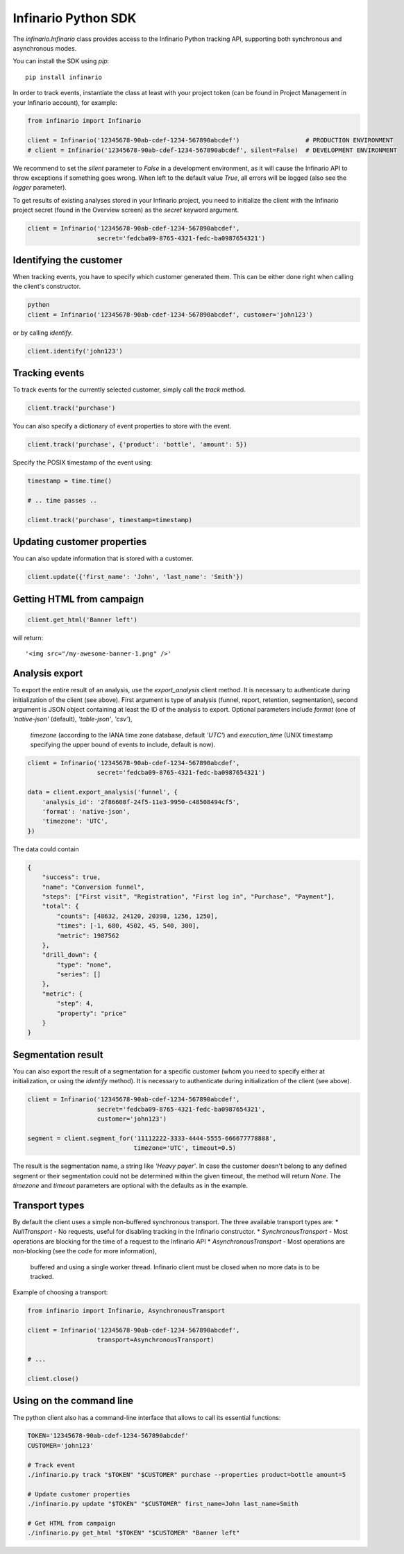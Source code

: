 Infinario Python SDK
====================

.. image:: https://travis-ci.org/Infinario/python-sdk.svg
    :target: https://travis-ci.org/Infinario/python-sdk
    :alt: Travis CI

The `infinario.Infinario` class provides access to the Infinario Python tracking API,
supporting both synchronous and asynchronous modes.

You can install the SDK using `pip`::

    pip install infinario

In order to track events, instantiate the class at least with your project token
(can be found in Project Management in your Infinario account), for example:

.. code-block:: python

    from infinario import Infinario

    client = Infinario('12345678-90ab-cdef-1234-567890abcdef')                  # PRODUCTION ENVIRONMENT
    # client = Infinario('12345678-90ab-cdef-1234-567890abcdef', silent=False)  # DEVELOPMENT ENVIRONMENT

We recommend to set the `silent` parameter to `False` in a development environment, as it will cause the Infinario API
to throw exceptions if something goes wrong. When left to the default value `True`, all errors will be logged
(also see the `logger` parameter).


To get results of existing analyses stored in your Infinario project, you need to initialize the client
with the Infinario project secret (found in the Overview screen) as the `secret` keyword argument.

.. code-block:: python

    client = Infinario('12345678-90ab-cdef-1234-567890abcdef',
                       secret='fedcba09-8765-4321-fedc-ba0987654321')


Identifying the customer
------------------------

When tracking events, you have to specify which customer generated
them. This can be either done right when calling the client's
constructor.

.. code-block:: python

    python
    client = Infinario('12345678-90ab-cdef-1234-567890abcdef', customer='john123')

or by calling `identify`.

.. code-block:: python

    client.identify('john123')

Tracking events
---------------

To track events for the currently selected customer, simply
call the `track` method.

.. code-block:: python

    client.track('purchase')

You can also specify a dictionary of event properties to store
with the event.

.. code-block:: python

    client.track('purchase', {'product': 'bottle', 'amount': 5})

Specify the POSIX timestamp of the event using:

.. code-block:: python

    timestamp = time.time()

    # .. time passes ..

    client.track('purchase', timestamp=timestamp)

Updating customer properties
----------------------------

You can also update information that is stored with a customer.

.. code-block:: python

    client.update({'first_name': 'John', 'last_name': 'Smith'})

Getting HTML from campaign
--------------------------

.. code-block:: python

    client.get_html('Banner left')

will return::

    '<img src="/my-awesome-banner-1.png" />'


Analysis export
---------------

To export the entire result of an analysis, use the `export_analysis` client method.
It is necessary to authenticate during initialization of the client (see above).
First argument is type of analysis (funnel, report, retention, segmentation), second argument is JSON object
containing at least the ID of the analysis to export.
Optional parameters include `format` (one of `'native-json'` (default), `'table-json'`, `'csv'`),
    `timezone` (according to the IANA time zone database, default `'UTC'`)
    and `execution_time` (UNIX timestamp specifying the upper bound of events to include, default is now).

.. code-block:: python

    client = Infinario('12345678-90ab-cdef-1234-567890abcdef',
                       secret='fedcba09-8765-4321-fedc-ba0987654321')

    data = client.export_analysis('funnel', {
        'analysis_id': '2f86608f-24f5-11e3-9950-c48508494cf5',
        'format': 'native-json',
        'timezone': 'UTC',
    })

The data could contain

.. code-block:: python

    {
        "success": true,
        "name": "Conversion funnel",
        "steps": ["First visit", "Registration", "First log in", "Purchase", "Payment"],
        "total": {
            "counts": [48632, 24120, 20398, 1256, 1250],
            "times": [-1, 680, 4502, 45, 540, 300],
            "metric": 1987562
        },
        "drill_down": {
            "type": "none",
            "series": []
        },
        "metric": {
            "step": 4,
            "property": "price"
        }
    }


Segmentation result
-------------------

You can also export the result of a segmentation for a specific customer
(whom you need to specify either at initialization, or using the `identify` method).
It is necessary to authenticate during initialization of the client (see above).

.. code-block:: python

    client = Infinario('12345678-90ab-cdef-1234-567890abcdef',
                       secret='fedcba09-8765-4321-fedc-ba0987654321',
                       customer='john123')

    segment = client.segment_for('11112222-3333-4444-5555-666677778888',
                                 timezone='UTC', timeout=0.5)

The result is the segmentation name, a string like `'Heavy payer'`. In case the customer doesn't belong to any
defined segment or their segmentation could not be determined within the given timeout, the method will return `None`.
The `timezone` and `timeout` parameters are optional with the defaults as in the example.


Transport types
---------------

By default the client uses a simple non-buffered synchronous transport. The three available transport types are:
* `NullTransport` - No requests, useful for disabling tracking in the Infinario constructor.
* `SynchronousTransport` - Most operations are blocking for the time of a request to the Infinario API
* `AsynchronousTransport` - Most operations are non-blocking (see the code for more information),
    buffered and using a single worker thread. Infinario client must be closed when no more data is to be tracked.

Example of choosing a transport:

.. code-block:: python

    from infinario import Infinario, AsynchronousTransport

    client = Infinario('12345678-90ab-cdef-1234-567890abcdef',
                       transport=AsynchronousTransport)

    # ...

    client.close()


Using on the command line
-------------------------

The python client also has a command-line interface that allows to call its essential functions:

.. code-block:: sh

    TOKEN='12345678-90ab-cdef-1234-567890abcdef'
    CUSTOMER='john123'

    # Track event
    ./infinario.py track "$TOKEN" "$CUSTOMER" purchase --properties product=bottle amount=5

    # Update customer properties
    ./infinario.py update "$TOKEN" "$CUSTOMER" first_name=John last_name=Smith

    # Get HTML from campaign
    ./infinario.py get_html "$TOKEN" "$CUSTOMER" "Banner left"
